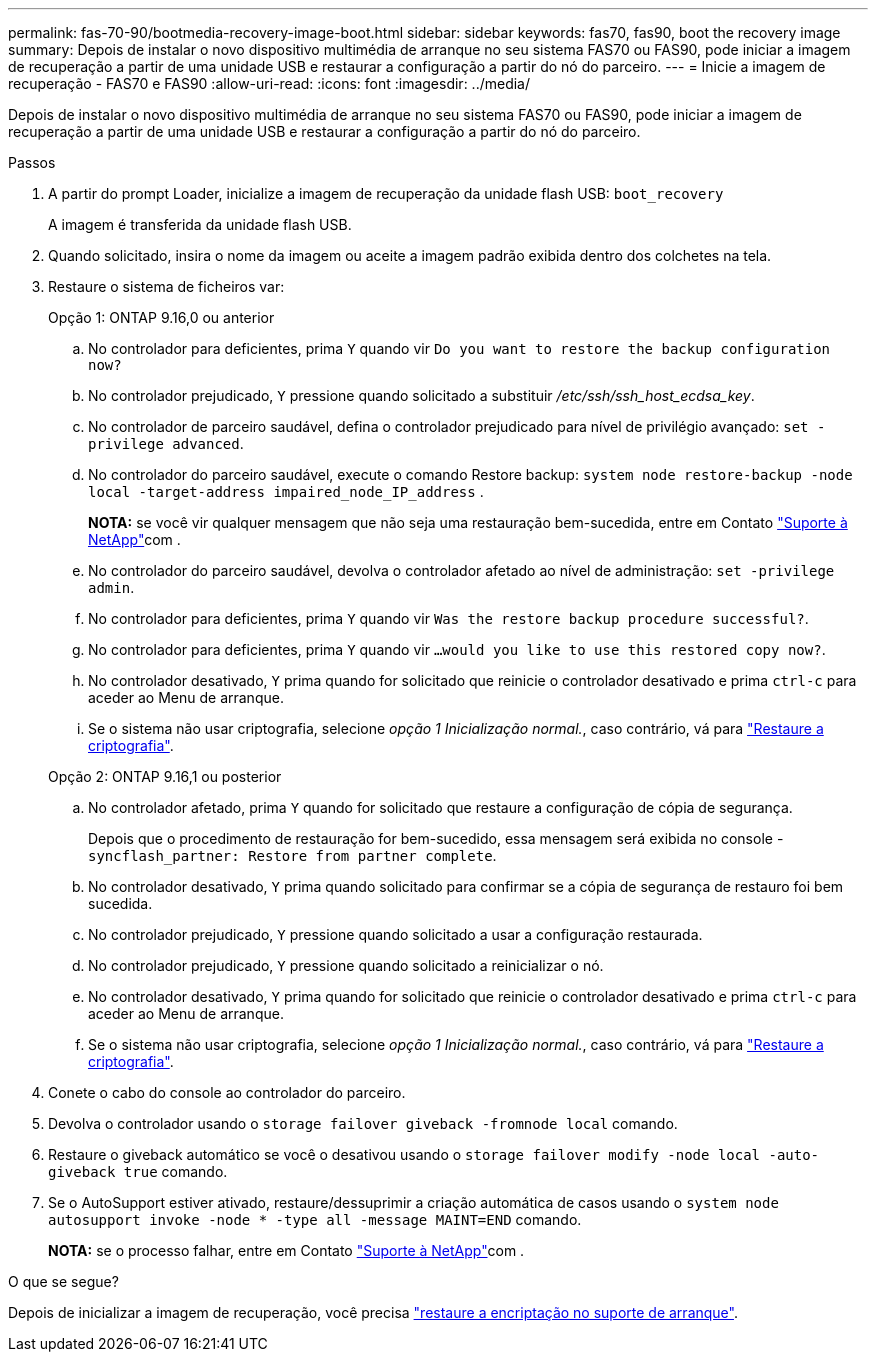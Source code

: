---
permalink: fas-70-90/bootmedia-recovery-image-boot.html 
sidebar: sidebar 
keywords: fas70, fas90, boot the recovery image 
summary: Depois de instalar o novo dispositivo multimédia de arranque no seu sistema FAS70 ou FAS90, pode iniciar a imagem de recuperação a partir de uma unidade USB e restaurar a configuração a partir do nó do parceiro. 
---
= Inicie a imagem de recuperação - FAS70 e FAS90
:allow-uri-read: 
:icons: font
:imagesdir: ../media/


[role="lead"]
Depois de instalar o novo dispositivo multimédia de arranque no seu sistema FAS70 ou FAS90, pode iniciar a imagem de recuperação a partir de uma unidade USB e restaurar a configuração a partir do nó do parceiro.

.Passos
. A partir do prompt Loader, inicialize a imagem de recuperação da unidade flash USB: `boot_recovery`
+
A imagem é transferida da unidade flash USB.

. Quando solicitado, insira o nome da imagem ou aceite a imagem padrão exibida dentro dos colchetes na tela.
. Restaure o sistema de ficheiros var:
+
[role="tabbed-block"]
====
.Opção 1: ONTAP 9.16,0 ou anterior
--
.. No controlador para deficientes, prima `Y` quando vir `Do you want to restore the backup configuration now?`
.. No controlador prejudicado, `Y` pressione quando solicitado a substituir _/etc/ssh/ssh_host_ecdsa_key_.
.. No controlador de parceiro saudável, defina o controlador prejudicado para nível de privilégio avançado: `set -privilege advanced`.
.. No controlador do parceiro saudável, execute o comando Restore backup: `system node restore-backup -node local -target-address impaired_node_IP_address` .
+
*NOTA:* se você vir qualquer mensagem que não seja uma restauração bem-sucedida, entre em Contato https://support.netapp.com["Suporte à NetApp"]com .

.. No controlador do parceiro saudável, devolva o controlador afetado ao nível de administração: `set -privilege admin`.
.. No controlador para deficientes, prima `Y` quando vir `Was the restore backup procedure successful?`.
.. No controlador para deficientes, prima `Y` quando vir `...would you like to use this restored copy now?`.
.. No controlador desativado, `Y` prima quando for solicitado que reinicie o controlador desativado e prima `ctrl-c` para aceder ao Menu de arranque.
.. Se o sistema não usar criptografia, selecione _opção 1 Inicialização normal._, caso contrário, vá para link:bootmedia-encryption-restore.html["Restaure a criptografia"].


--
.Opção 2: ONTAP 9.16,1 ou posterior
--
.. No controlador afetado, prima `Y` quando for solicitado que restaure a configuração de cópia de segurança.
+
Depois que o procedimento de restauração for bem-sucedido, essa mensagem será exibida no console - `syncflash_partner: Restore from partner complete`.

.. No controlador desativado, `Y` prima quando solicitado para confirmar se a cópia de segurança de restauro foi bem sucedida.
.. No controlador prejudicado, `Y` pressione quando solicitado a usar a configuração restaurada.
.. No controlador prejudicado, `Y` pressione quando solicitado a reinicializar o nó.
.. No controlador desativado, `Y` prima quando for solicitado que reinicie o controlador desativado e prima `ctrl-c` para aceder ao Menu de arranque.
.. Se o sistema não usar criptografia, selecione _opção 1 Inicialização normal._, caso contrário, vá para link:bootmedia-encryption-restore.html["Restaure a criptografia"].


--
====


. Conete o cabo do console ao controlador do parceiro.
. Devolva o controlador usando o `storage failover giveback -fromnode local` comando.
. Restaure o giveback automático se você o desativou usando o `storage failover modify -node local -auto-giveback true` comando.
. Se o AutoSupport estiver ativado, restaure/dessuprimir a criação automática de casos usando o `system node autosupport invoke -node * -type all -message MAINT=END` comando.
+
*NOTA:* se o processo falhar, entre em Contato https://support.netapp.com["Suporte à NetApp"]com .



.O que se segue?
Depois de inicializar a imagem de recuperação, você precisa link:bootmedia-encryption-restore.html["restaure a encriptação no suporte de arranque"].
